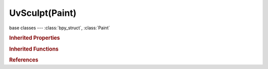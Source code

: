 UvSculpt(Paint)
===============

.. module:: bpy.types

base classes --- :class:`bpy_struct`, :class:`Paint`

.. class:: UvSculpt(Paint)

   

   .. classmethod:: bl_rna_get_subclass(id, default=None)
   
      :arg id: The RNA type identifier.
      :type id: string
      :return: The RNA type or default when not found.
      :rtype: :class:`bpy.types.Struct` subclass


   .. classmethod:: bl_rna_get_subclass_py(id, default=None)
   
      :arg id: The RNA type identifier.
      :type id: string
      :return: The class or default when not found.
      :rtype: type


.. rubric:: Inherited Properties

.. hlist::
   :columns: 2

   * :class:`bpy_struct.id_data`
   * :class:`Paint.brush`
   * :class:`Paint.palette`
   * :class:`Paint.show_brush`
   * :class:`Paint.show_brush_on_surface`
   * :class:`Paint.show_low_resolution`
   * :class:`Paint.input_samples`
   * :class:`Paint.use_symmetry_x`
   * :class:`Paint.use_symmetry_y`
   * :class:`Paint.use_symmetry_z`
   * :class:`Paint.use_symmetry_feather`
   * :class:`Paint.cavity_curve`
   * :class:`Paint.use_cavity`
   * :class:`Paint.tile_offset`
   * :class:`Paint.tile_x`
   * :class:`Paint.tile_y`
   * :class:`Paint.tile_z`

.. rubric:: Inherited Functions

.. hlist::
   :columns: 2

   * :class:`bpy_struct.as_pointer`
   * :class:`bpy_struct.driver_add`
   * :class:`bpy_struct.driver_remove`
   * :class:`bpy_struct.get`
   * :class:`bpy_struct.is_property_hidden`
   * :class:`bpy_struct.is_property_readonly`
   * :class:`bpy_struct.is_property_set`
   * :class:`bpy_struct.items`
   * :class:`bpy_struct.keyframe_delete`
   * :class:`bpy_struct.keyframe_insert`
   * :class:`bpy_struct.keys`
   * :class:`bpy_struct.path_from_id`
   * :class:`bpy_struct.path_resolve`
   * :class:`bpy_struct.property_unset`
   * :class:`bpy_struct.type_recast`
   * :class:`bpy_struct.values`

.. rubric:: References

.. hlist::
   :columns: 2

   * :class:`ToolSettings.uv_sculpt`

